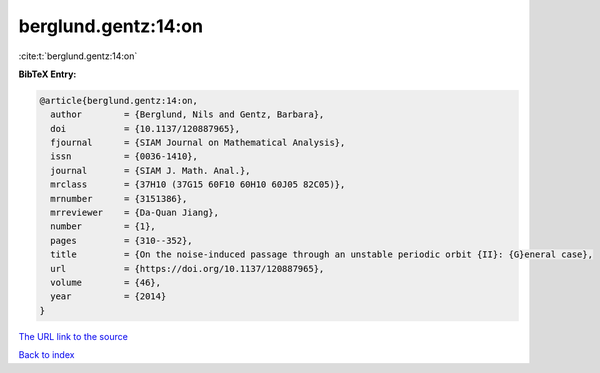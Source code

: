berglund.gentz:14:on
====================

:cite:t:`berglund.gentz:14:on`

**BibTeX Entry:**

.. code-block:: bibtex

   @article{berglund.gentz:14:on,
     author        = {Berglund, Nils and Gentz, Barbara},
     doi           = {10.1137/120887965},
     fjournal      = {SIAM Journal on Mathematical Analysis},
     issn          = {0036-1410},
     journal       = {SIAM J. Math. Anal.},
     mrclass       = {37H10 (37G15 60F10 60H10 60J05 82C05)},
     mrnumber      = {3151386},
     mrreviewer    = {Da-Quan Jiang},
     number        = {1},
     pages         = {310--352},
     title         = {On the noise-induced passage through an unstable periodic orbit {II}: {G}eneral case},
     url           = {https://doi.org/10.1137/120887965},
     volume        = {46},
     year          = {2014}
   }

`The URL link to the source <https://doi.org/10.1137/120887965>`__


`Back to index <../By-Cite-Keys.html>`__
